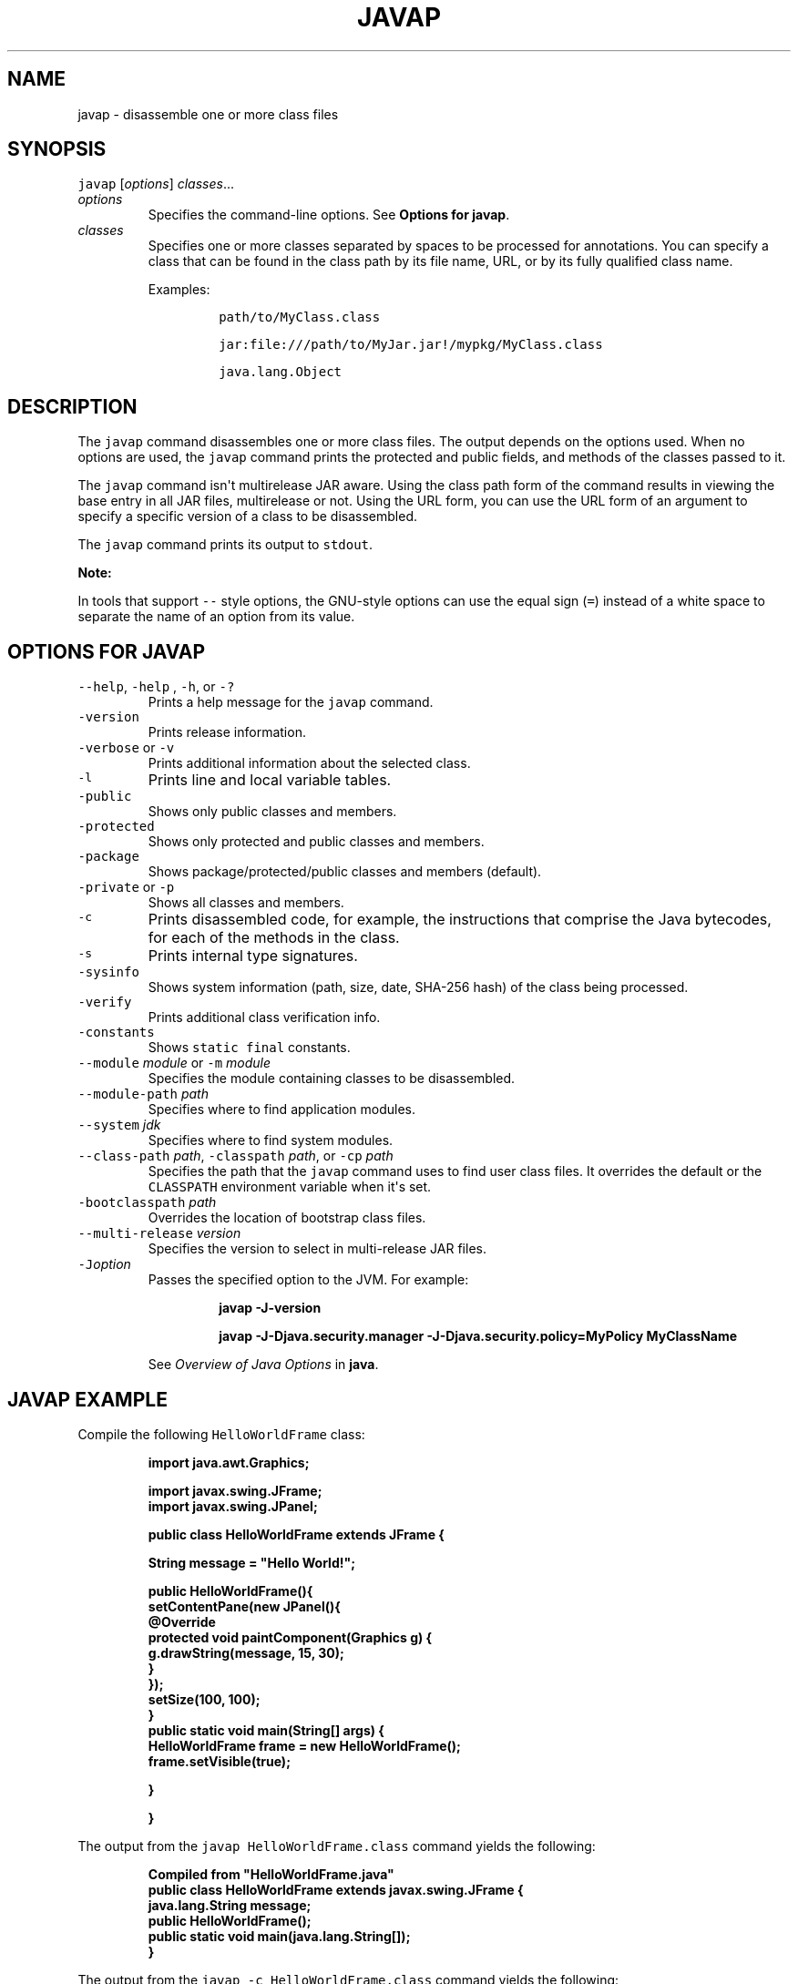 .\" Automatically generated by Pandoc 2.19.2
.\"
.\" Define V font for inline verbatim, using C font in formats
.\" that render this, and otherwise B font.
.ie "\f[CB]x\f[R]"x" \{\
. ftr V B
. ftr VI BI
. ftr VB B
. ftr VBI BI
.\}
.el \{\
. ftr V CR
. ftr VI CI
. ftr VB CB
. ftr VBI CBI
.\}
.TH "JAVAP" "1" "2024" "JDK 23.0.2" "JDK Commands"
.hy
.SH NAME
.PP
javap - disassemble one or more class files
.SH SYNOPSIS
.PP
\f[V]javap\f[R] [\f[I]options\f[R]] \f[I]classes\f[R]...
.TP
\f[I]options\f[R]
Specifies the command-line options.
See \f[B]Options for javap\f[R].
.TP
\f[I]classes\f[R]
Specifies one or more classes separated by spaces to be processed for
annotations.
You can specify a class that can be found in the class path by its file
name, URL, or by its fully qualified class name.
.RS
.PP
Examples:
.RS
.PP
\f[V]path/to/MyClass.class\f[R]
.RE
.RS
.PP
\f[V]jar:file:///path/to/MyJar.jar!/mypkg/MyClass.class\f[R]
.RE
.RS
.PP
\f[V]java.lang.Object\f[R]
.RE
.RE
.SH DESCRIPTION
.PP
The \f[V]javap\f[R] command disassembles one or more class files.
The output depends on the options used.
When no options are used, the \f[V]javap\f[R] command prints the
protected and public fields, and methods of the classes passed to it.
.PP
The \f[V]javap\f[R] command isn\[aq]t multirelease JAR aware.
Using the class path form of the command results in viewing the base
entry in all JAR files, multirelease or not.
Using the URL form, you can use the URL form of an argument to specify a
specific version of a class to be disassembled.
.PP
The \f[V]javap\f[R] command prints its output to \f[V]stdout\f[R].
.PP
\f[B]Note:\f[R]
.PP
In tools that support \f[V]--\f[R] style options, the GNU-style options
can use the equal sign (\f[V]=\f[R]) instead of a white space to
separate the name of an option from its value.
.SH OPTIONS FOR JAVAP
.TP
\f[V]--help\f[R], \f[V]-help\f[R] , \f[V]-h\f[R], or \f[V]-?\f[R]
Prints a help message for the \f[V]javap\f[R] command.
.TP
\f[V]-version\f[R]
Prints release information.
.TP
\f[V]-verbose\f[R] or \f[V]-v\f[R]
Prints additional information about the selected class.
.TP
\f[V]-l\f[R]
Prints line and local variable tables.
.TP
\f[V]-public\f[R]
Shows only public classes and members.
.TP
\f[V]-protected\f[R]
Shows only protected and public classes and members.
.TP
\f[V]-package\f[R]
Shows package/protected/public classes and members (default).
.TP
\f[V]-private\f[R] or \f[V]-p\f[R]
Shows all classes and members.
.TP
\f[V]-c\f[R]
Prints disassembled code, for example, the instructions that comprise
the Java bytecodes, for each of the methods in the class.
.TP
\f[V]-s\f[R]
Prints internal type signatures.
.TP
\f[V]-sysinfo\f[R]
Shows system information (path, size, date, SHA-256 hash) of the class
being processed.
.TP
\f[V]-verify\f[R]
Prints additional class verification info.
.TP
\f[V]-constants\f[R]
Shows \f[V]static final\f[R] constants.
.TP
\f[V]--module\f[R] \f[I]module\f[R] or \f[V]-m\f[R] \f[I]module\f[R]
Specifies the module containing classes to be disassembled.
.TP
\f[V]--module-path\f[R] \f[I]path\f[R]
Specifies where to find application modules.
.TP
\f[V]--system\f[R] \f[I]jdk\f[R]
Specifies where to find system modules.
.TP
\f[V]--class-path\f[R] \f[I]path\f[R], \f[V]-classpath\f[R] \f[I]path\f[R], or \f[V]-cp\f[R] \f[I]path\f[R]
Specifies the path that the \f[V]javap\f[R] command uses to find user
class files.
It overrides the default or the \f[V]CLASSPATH\f[R] environment variable
when it\[aq]s set.
.TP
\f[V]-bootclasspath\f[R] \f[I]path\f[R]
Overrides the location of bootstrap class files.
.TP
\f[V]--multi-release\f[R] \f[I]version\f[R]
Specifies the version to select in multi-release JAR files.
.TP
\f[V]-J\f[R]\f[I]option\f[R]
Passes the specified option to the JVM.
For example:
.RS
.IP
.nf
\f[CB]
javap -J-version

javap -J-Djava.security.manager -J-Djava.security.policy=MyPolicy MyClassName
\f[R]
.fi
.PP
See \f[I]Overview of Java Options\f[R] in \f[B]java\f[R].
.RE
.SH JAVAP EXAMPLE
.PP
Compile the following \f[V]HelloWorldFrame\f[R] class:
.IP
.nf
\f[CB]
import java.awt.Graphics;

import javax.swing.JFrame;
import javax.swing.JPanel;

public class HelloWorldFrame extends JFrame {

   String message = \[dq]Hello World!\[dq];

   public HelloWorldFrame(){
        setContentPane(new JPanel(){
            \[at]Override
            protected void paintComponent(Graphics g) {
                g.drawString(message, 15, 30);
            }
        });
        setSize(100, 100);
    }
    public static void main(String[] args) {
        HelloWorldFrame frame = new HelloWorldFrame();
        frame.setVisible(true);

    }

}
\f[R]
.fi
.PP
The output from the \f[V]javap HelloWorldFrame.class\f[R] command yields
the following:
.IP
.nf
\f[CB]
Compiled from \[dq]HelloWorldFrame.java\[dq]
public class HelloWorldFrame extends javax.swing.JFrame {
  java.lang.String message;
  public HelloWorldFrame();
  public static void main(java.lang.String[]);
}
\f[R]
.fi
.PP
The output from the \f[V]javap -c HelloWorldFrame.class\f[R] command
yields the following:
.IP
.nf
\f[CB]
Compiled from \[dq]HelloWorldFrame.java\[dq]
public class HelloWorldFrame extends javax.swing.JFrame {
  java.lang.String message;

  public HelloWorldFrame();
    Code:
       0: aload_0
       1: invokespecial #1        // Method javax/swing/JFrame.\[dq]<init>\[dq]:()V
       4: aload_0
       5: ldc           #2        // String Hello World!
       7: putfield      #3        // Field message:Ljava/lang/String;
      10: aload_0
      11: new           #4        // class HelloWorldFrame$1
      14: dup
      15: aload_0
      16: invokespecial #5        // Method HelloWorldFrame$1.\[dq]<init>\[dq]:(LHelloWorldFrame;)V
      19: invokevirtual #6        // Method setContentPane:(Ljava/awt/Container;)V
      22: aload_0
      23: bipush        100
      25: bipush        100
      27: invokevirtual #7        // Method setSize:(II)V
      30: return

  public static void main(java.lang.String[]);
    Code:
       0: new           #8        // class HelloWorldFrame
       3: dup
       4: invokespecial #9        // Method \[dq]<init>\[dq]:()V
       7: astore_1
       8: aload_1
       9: iconst_1
      10: invokevirtual #10       // Method setVisible:(Z)V
      13: return
}
\f[R]
.fi
